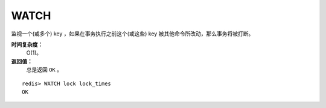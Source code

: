 .. _watch:

WATCH
======

.. function:: WATCH key [key ...]

监视一个(或多个) key ，如果在事务执行之前这个(或这些) key 被其他命令所改动，那么事务将被打断。

**时间复杂度：**
    O(1)。

**返回值：**
    总是返回 ``OK`` 。

::

    redis> WATCH lock lock_times
    OK



